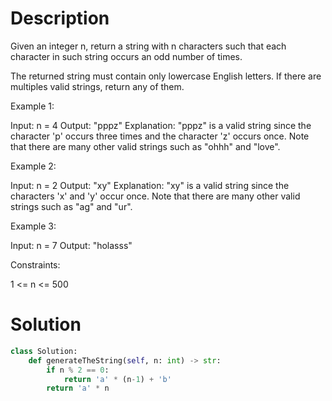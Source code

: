 * Description
Given an integer n, return a string with n characters such that each character in such string occurs an odd number of times.

The returned string must contain only lowercase English letters. If there are multiples valid strings, return any of them.

Example 1:

Input: n = 4
Output: "pppz"
Explanation: "pppz" is a valid string since the character 'p' occurs three times and the character 'z' occurs once. Note that there are many other valid strings such as "ohhh" and "love".

Example 2:

Input: n = 2
Output: "xy"
Explanation: "xy" is a valid string since the characters 'x' and 'y' occur once. Note that there are many other valid strings such as "ag" and "ur".

Example 3:

Input: n = 7
Output: "holasss"

Constraints:

    1 <= n <= 500
* Solution
#+begin_src python
class Solution:
    def generateTheString(self, n: int) -> str:
        if n % 2 == 0:
            return 'a' * (n-1) + 'b'
        return 'a' * n
#+end_src
